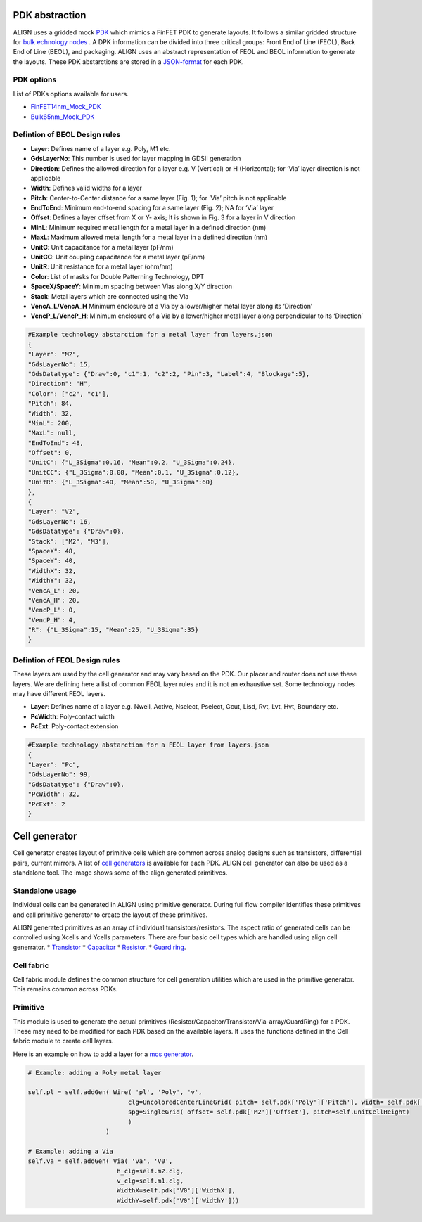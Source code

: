 PDK abstraction
===========================================================

ALIGN uses a gridded mock `PDK <https://github.com/ALIGN-analoglayout/ALIGN-public/tree/master/pdks/FinFET14nm_Mock_PDK>`_ which mimics a FinFET PDK to generate layouts.
It follows a similar gridded structure for `bulk echnology nodes <https://github.com/ALIGN-analoglayout/ALIGN-public/tree/master/pdks/Bulk65nm_Mock_PDK>`_ .
A DPK information can be divided into three critical groups: Front End of Line (FEOL), Back End of Line (BEOL), and packaging.
ALIGN uses an abstract representation of FEOL and BEOL information to generate the layouts. These PDK abstarctions are stored in a
`JSON\-format <https://github.com/ALIGN-analoglayout/ALIGN-public/blob/master/pdks/FinFET14nm_Mock_PDK/layers.json>`_ for each PDK.

PDK options
--------------------
List of PDKs options available for users.

* `FinFET14nm_Mock_PDK <https://github.com/ALIGN-analoglayout/ALIGN-public/tree/master/pdks/FinFET14nm_Mock_PDK>`_
* `Bulk65nm_Mock_PDK <https://github.com/ALIGN-analoglayout/ALIGN-public/tree/master/pdks/Bulk65nm_Mock_PDK>`_


Defintion of BEOL Design rules
-------------------------------

* **Layer**: Defines name of a layer e.g. Poly, M1 etc.
* **GdsLayerNo**: This number is used for layer mapping in GDSII generation
* **Direction**: Defines the allowed direction for a layer e.g. V (Vertical) or H (Horizontal); for ‘Via’ layer direction is not applicable
* **Width**:  Defines valid widths for a layer
* **Pitch**: Center-to-Center distance for a same layer (Fig. 1); for ‘Via’ pitch is not applicable
* **EndToEnd**: Minimum end-to-end spacing for a same layer (Fig. 2); NA for ‘Via’ layer
* **Offset**: Defines a layer offset from X or Y- axis; It is shown in Fig. 3 for a layer in V direction
* **MinL**: Minimum required metal length for a metal layer in a defined direction (nm)
* **MaxL**: Maximum allowed metal length for a metal layer in a defined direction (nm)
* **UnitC**: Unit capacitance for a metal layer (pF/nm)
* **UnitCC**: Unit coupling capacitance for a metal layer (pF/nm)
* **UnitR**: Unit resistance for a metal layer (ohm/nm)
* **Color**: List of masks for Double Patterning Technology, DPT
* **SpaceX/SpaceY**: Minimum spacing between Vias along X/Y direction
* **Stack**: Metal layers which are connected using the Via
* **VencA_L/VencA_H** Minimum enclosure of a Via by a lower/higher metal layer along its ‘Direction’
* **VencP_L/VencP_H**:  Minimum enclosure of a Via by a lower/higher metal layer along perpendicular to its ‘Direction’

.. image:: ../images/design_rules.PNG

.. image:: ../images/via_rules.PNG

.. code-block:: python3

   #Example technology abstarction for a metal layer from layers.json
   {
   "Layer": "M2",
   "GdsLayerNo": 15,
   "GdsDatatype": {"Draw":0, "c1":1, "c2":2, "Pin":3, "Label":4, "Blockage":5},
   "Direction": "H",
   "Color": ["c2", "c1"],
   "Pitch": 84,
   "Width": 32,
   "MinL": 200,
   "MaxL": null,
   "EndToEnd": 48,
   "Offset": 0,
   "UnitC": {"L_3Sigma":0.16, "Mean":0.2, "U_3Sigma":0.24},
   "UnitCC": {"L_3Sigma":0.08, "Mean":0.1, "U_3Sigma":0.12},
   "UnitR": {"L_3Sigma":40, "Mean":50, "U_3Sigma":60}
   },
   {
   "Layer": "V2",
   "GdsLayerNo": 16,
   "GdsDatatype": {"Draw":0},
   "Stack": ["M2", "M3"],
   "SpaceX": 48,
   "SpaceY": 40,
   "WidthX": 32,
   "WidthY": 32,
   "VencA_L": 20,
   "VencA_H": 20,
   "VencP_L": 0,
   "VencP_H": 4,
   "R": {"L_3Sigma":15, "Mean":25, "U_3Sigma":35}
   }


Defintion of FEOL Design rules
-------------------------------

These layers are used by the cell generator and may vary based on the PDK. Our placer and router does not use these layers.
We are defining here a list of common FEOL layer rules and it is not an exhaustive set. Some technology nodes may have different FEOL layers.

* **Layer**: Defines name of a layer e.g. Nwell, Active, Nselect, Pselect, Gcut, Lisd, Rvt, Lvt, Hvt, Boundary etc.
* **PcWidth**: Poly-contact width
* **PcExt**: Poly-contact extension

.. code-block:: python3

   #Example technology abstarction for a FEOL layer from layers.json
   {
   "Layer": "Pc",
   "GdsLayerNo": 99,
   "GdsDatatype": {"Draw":0},
   "PcWidth": 32,
   "PcExt": 2
   }

Cell generator
================

Cell generator creates layout of primitive cells which are common across analog designs such as transistors, differential pairs, current mirrors.
A list of `cell generators <https://github.com/ALIGN-analoglayout/ALIGN-public/blob/master/pdks/FinFET14nm_Mock_PDK/generators.json>`_ is available for each PDK.
ALIGN cell generator can also be used as a standalone tool. The image shows some of the align generated primitives.

.. image:: ../images/primitives.png

Standalone usage
-----------------

Individual cells can be generated in ALIGN using primitive generator. During full flow compiler identifies these primitives and
call primitive generator to create the layout of these primitives.

ALIGN generated primitives as an array of individual transistors/resistors. The aspect ratio of generated cells can be controlled using Xcells and Ycells parameters.
There are four basic cell types which are handled using align cell generrator.
* `Transistor <https://github.com/ALIGN-analoglayout/ALIGN-public/blob/master/pdks/FinFET14nm_Mock_PDK/Align_primitives.py>`_
* `Capacitor <https://github.com/ALIGN-analoglayout/ALIGN-public/blob/master/pdks/FinFET14nm_Mock_PDK/fabric_Cap.py>`_
* `Resistor <https://github.com/ALIGN-analoglayout/ALIGN-public/blob/master/pdks/FinFET14nm_Mock_PDK/fabric_Res.py>`_.
* `Guard ring <https://github.com/ALIGN-analoglayout/ALIGN-public/blob/master/pdks/FinFET14nm_Mock_PDK/fabric_ring.py>`_.

Cell fabric
------------
Cell fabric module defines the common structure for cell generation utilities which are used in the primitive generator. This remains common across PDKs.


Primitive
-----------

This module is used to generate the actual primitives (Resistor/Capacitor/Transistor/Via-array/GuardRing) for a PDK.
These may need to be modified for each PDK based on the available layers. It uses the functions defined in the Cell fabric module to create cell layers.

Here is an example on how to add a layer for a `mos generator <https://github.com/ALIGN-analoglayout/ALIGN-public/blob/master/align/primitive/default/mos.py>`_.

.. code-block:: python3

   # Example: adding a Poly metal layer

   self.pl = self.addGen( Wire( 'pl', 'Poly', 'v',
                              clg=UncoloredCenterLineGrid( pitch= self.pdk['Poly']['Pitch'], width= self.pdk['Poly']['Width'], offset= self.pdk['Poly']['Offset']),
                              spg=SingleGrid( offset= self.pdk['M2']['Offset'], pitch=self.unitCellHeight)
                              )
                        )

   # Example: adding a Via
   self.va = self.addGen( Via( 'va', 'V0',
                           h_clg=self.m2.clg,
                           v_clg=self.m1.clg,
                           WidthX=self.pdk['V0']['WidthX'],
                           WidthY=self.pdk['V0']['WidthY']))